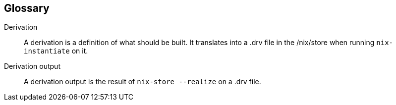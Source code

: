 == Glossary

Derivation:: A derivation is a definition of what should be built.
It translates into a .drv file in the /nix/store when running
`nix-instantiate` on it.

Derivation output:: A derivation output is the result of `nix-store
--realize` on a .drv file.
